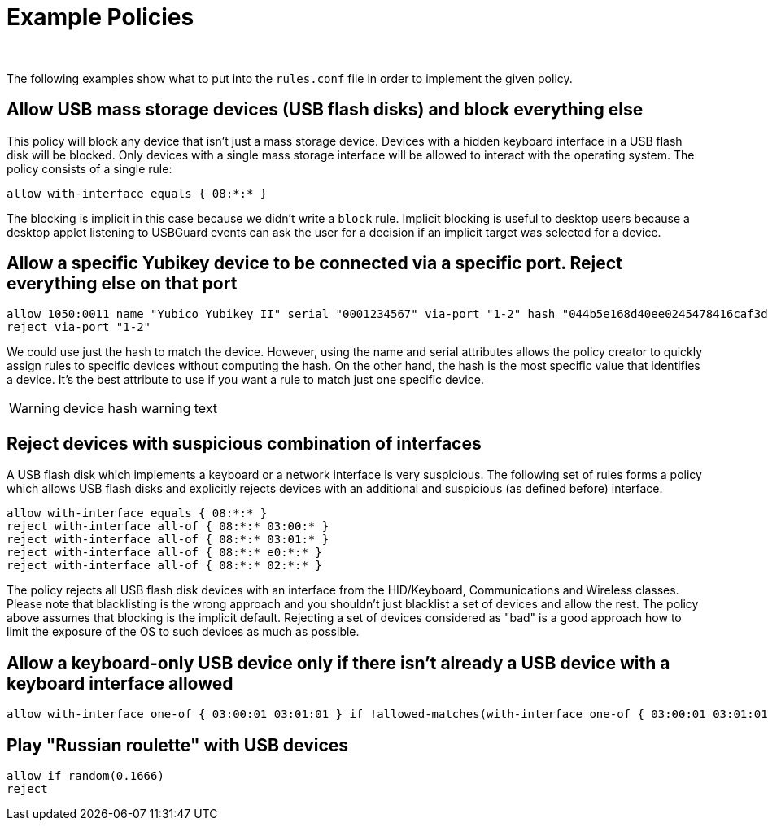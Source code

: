 = Example Policies =
:author:
:date: 2017-04

The following examples show what to put into the `rules.conf` file in order to implement the given policy.

== Allow USB mass storage devices (USB flash disks) and block everything else ==

This policy will block any device that isn't just a mass storage device.
Devices with a hidden keyboard interface in a USB flash disk will be blocked.
Only devices with a single mass storage interface will be allowed to interact with the operating system.
The policy consists of a single rule:

 allow with-interface equals { 08:*:* }

The blocking is implicit in this case because we didn't write a `block` rule.
Implicit blocking is useful to desktop users because a desktop applet listening to USBGuard events can ask the user for a decision if an implicit target was selected for a device.

== Allow a specific Yubikey device to be connected via a specific port. Reject everything else on that port ==

 allow 1050:0011 name "Yubico Yubikey II" serial "0001234567" via-port "1-2" hash "044b5e168d40ee0245478416caf3d998"
 reject via-port "1-2"

We could use just the hash to match the device.
However, using the name and serial attributes allows the policy creator to quickly assign rules to specific devices without computing the hash.
On the other hand, the hash is the most specific value that identifies a device.
It's the best attribute to use if you want a rule to match just one specific device.

// TODO: explain that two physically separate devices can still have the same hash (e.g. keyboards)
WARNING: device hash warning text 

== Reject devices with suspicious combination of interfaces ==

A USB flash disk which implements a keyboard or a network interface is very suspicious.
The following set of rules forms a policy which allows USB flash disks and explicitly rejects devices with an additional and suspicious (as defined before) interface.

 allow with-interface equals { 08:*:* }
 reject with-interface all-of { 08:*:* 03:00:* }
 reject with-interface all-of { 08:*:* 03:01:* }
 reject with-interface all-of { 08:*:* e0:*:* }
 reject with-interface all-of { 08:*:* 02:*:* }

The policy rejects all USB flash disk devices with an interface from the HID/Keyboard, Communications and Wireless classes.
Please note that blacklisting is the wrong approach and you shouldn't just blacklist a set of devices and allow the rest.
The policy above assumes that blocking is the implicit default.
Rejecting a set of devices considered as "bad" is a good approach how to limit the exposure of the OS to such devices as much as possible.

== Allow a keyboard-only USB device only if there isn't already a USB device with a keyboard interface allowed ==

 allow with-interface one-of { 03:00:01 03:01:01 } if !allowed-matches(with-interface one-of { 03:00:01 03:01:01 })

== Play "Russian roulette" with USB devices ==

 allow if random(0.1666)
 reject

